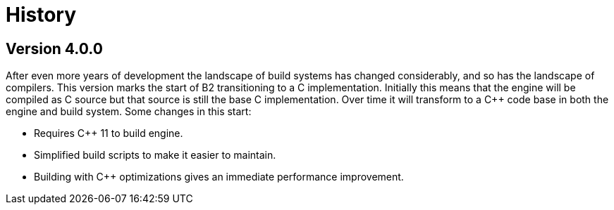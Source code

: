 [[b2.history]]
= History

== Version 4.0.0

After even more years of development the landscape of build systems has changed
considerably, and so has the landscape of compilers. This version marks the
start of B2 transitioning to a C++ implementation. Initially this means that
the engine will be compiled as C++ source but that source is still the base
C implementation. Over time it will transform to a C++ code base in both the
engine and build system. Some changes in this start:

* Requires C++ 11 to build engine.
* Simplified build scripts to make it easier to maintain.
* Building with C++ optimizations gives an immediate performance improvement.
